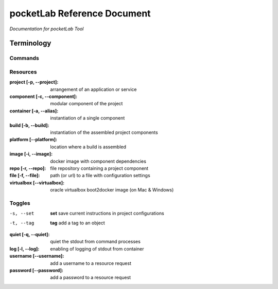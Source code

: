 ============================
pocketLab Reference Document
============================
*Documentation for pocketLab Tool*

Terminology
-----------
Commands
^^^^^^^^

Resources
^^^^^^^^^

:project [-p, --project]: arrangement of an application or service
:component [-c, --component]: modular component of the project
:container [-a, --alias]: instantiation of a single component
:build [-b, --build]: instantiation of the assembled project components
:platform [--platform]: location where a build is assembled
:image [-i, --image]: docker image with component dependencies
:repo [-r, --repo]: file repository containing a project component
:file [-f, --file]: path (or url) to a file with configuration settings
:virtualbox [--virtualbox]: oracle virtualbox boot2docker image (on Mac & Windows)


Toggles
^^^^^^^

-s, --set  **set** save current instructions in project configurations
-t, --tag  **tag** add a tag to an object

:quiet [-q, --quiet]: quiet the stdout from command processes
:log [-l, --log]: enabling of logging of stdout from container
:username [--username]: add a username to a resource request
:password [--password]: add a password to a resource request


